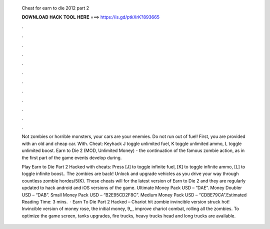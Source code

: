   Cheat for earn to die 2012 part 2
  
  
  
  𝐃𝐎𝐖𝐍𝐋𝐎𝐀𝐃 𝐇𝐀𝐂𝐊 𝐓𝐎𝐎𝐋 𝐇𝐄𝐑𝐄 ===> https://is.gd/ptkXrK?893665
  
  
  
  .
  
  
  
  .
  
  
  
  .
  
  
  
  .
  
  
  
  .
  
  
  
  .
  
  
  
  .
  
  
  
  .
  
  
  
  .
  
  
  
  .
  
  
  
  .
  
  
  
  .
  
  Not zombies or horrible monsters, your cars are your enemies. Do not run out of fuel! First, you are provided with an old and cheap car. With. Cheat: Keyhack J toggle unlimited fuel, K toggle unlimited ammo, L toggle unlimited boost. Earn to Die 2 (MOD, Unlimited Money) - the continuation of the famous zombie action, as in the first part of the game events develop during.
  
  Play Earn to Die Part 2 Hacked with cheats: Press [J] to toggle infinite fuel, [K] to toggle infinite ammo, [L] to toggle infinite boost.. The zombies are back! Unlock and upgrade vehicles as you drive your way through countless zombie hordes/5(K). These cheats will for the latest version of Earn to Die 2 and they are regularly updated to hack android and iOS versions of the game. Ultimate Money Pack USD – “DAE”. Money Doubler USD – “DAB”. Small Money Pack USD – “B2E95CD2F8C”. Medium Money Pack USD – “CDBE79CA”.Estimated Reading Time: 3 mins.  · Earn To Die Part 2 Hacked – Chariot hit zombie invincible version struck hot! Invincible version of money rose, the initial money, 9,,, improve chariot combat, rolling all the zombies. To optimize the game screen, tanks upgrades, fire trucks, heavy trucks head and long trucks are available.
